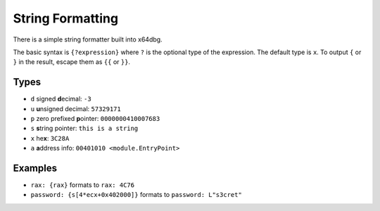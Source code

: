 String Formatting
=================

There is a simple string formatter built into x64dbg.

The basic syntax is ``{?expression}`` where ``?`` is the optional type of the expression. The default type is ``x``. To output ``{`` or ``}`` in the result, escape them as ``{{`` or ``}}``.

-----
Types
-----

- ``d`` signed **d**\ ecimal: ``-3``
- ``u`` **u**\ nsigned decimal: ``57329171``
- ``p`` zero prefixed **p**\ ointer: ``0000000410007683``
- ``s`` **s**\ tring pointer: ``this is a string``
- ``x`` he\ **x**: ``3C28A``
- ``a`` **a**\ ddress info: ``00401010 <module.EntryPoint>``

--------
Examples
--------

- ``rax: {rax}`` formats to ``rax: 4C76``
- ``password: {s[4*ecx+0x402000]}`` formats to ``password: L"s3cret"``